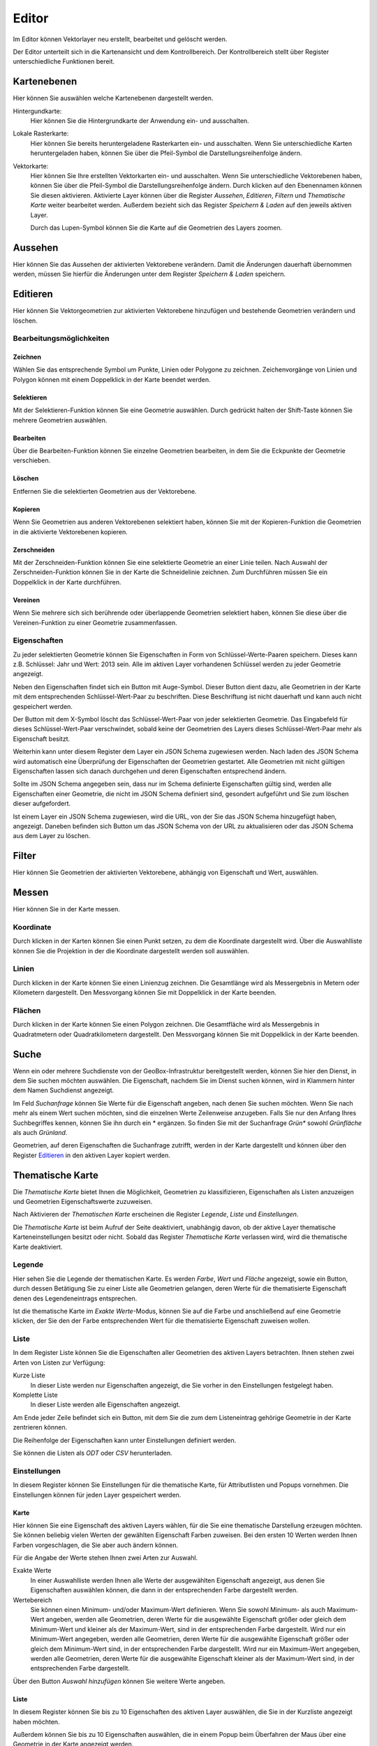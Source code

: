 Editor
======

Im Editor können Vektorlayer neu erstellt, bearbeitet und gelöscht werden.

Der Editor unterteilt sich in die Kartenansicht und dem Kontrollbereich. Der Kontrollbereich stellt über Register unterschiedliche Funktionen bereit.

Kartenebenen
------------

Hier können Sie auswählen welche Kartenebenen dargestellt werden.

Hintergundkarte:
    Hier können Sie die Hintergrundkarte der Anwendung ein- und ausschalten.

Lokale Rasterkarte:
    Hier können Sie bereits heruntergeladene Rasterkarten ein- und ausschalten. Wenn Sie unterschiedliche Karten heruntergeladen haben, können Sie über die Pfeil-Symbol die Darstellungsreihenfolge ändern.


Vektorkarte:
    Hier können Sie Ihre erstellten Vektorkarten ein- und ausschalten. Wenn Sie unterschiedliche Vektorebenen haben, können Sie über die Pfeil-Symbol die Darstellungsreihenfolge ändern.
    Durch klicken auf den Ebenennamen können Sie diesen aktivieren. Aktivierte Layer können über die Register `Aussehen`, `Editieren`, `Filtern` und `Thematische Karte` weiter bearbeitet werden. Außerdem bezieht sich das Register `Speichern & Laden` auf den jeweils aktiven Layer.

    Durch das Lupen-Symbol können Sie die Karte auf die Geometrien des Layers zoomen.

Aussehen
--------

Hier können Sie das Aussehen der aktivierten Vektorebene verändern. Damit die Änderungen dauerhaft übernommen werden, müssen Sie hierfür die Änderungen unter dem Register `Speichern & Laden` speichern.


Editieren
---------

Hier können Sie Vektorgeometrien zur aktivierten Vektorebene hinzufügen und bestehende Geometrien verändern und löschen.


Bearbeitungsmöglichkeiten
'''''''''''''''''''''''''

Zeichnen
""""""""

Wählen Sie das entsprechende Symbol um Punkte, Linien oder Polygone zu zeichnen. Zeichenvorgänge von Linien und Polygon können mit einem Doppelklick in der Karte beendet werden.

Selektieren
"""""""""""

Mit der Selektieren-Funktion können Sie eine Geometrie auswählen. Durch gedrückt halten der Shift-Taste können Sie mehrere Geometrien auswählen.

Bearbeiten
""""""""""

Über die Bearbeiten-Funktion können Sie einzelne Geometrien bearbeiten, in dem Sie die Eckpunkte der Geometrie verschieben.

Löschen
"""""""

Entfernen Sie die selektierten Geometrien aus der Vektorebene.

Kopieren
""""""""

Wenn Sie Geometrien aus anderen Vektorebenen selektiert haben, können Sie mit der Kopieren-Funktion die Geometrien in die aktivierte Vektorebenen kopieren.


Zerschneiden
""""""""""""

Mit der Zerschneiden-Funktion können Sie eine selektierte Geometrie an einer Linie teilen. Nach Auswahl der Zerschneiden-Funktion können Sie in der Karte die Schneidelinie zeichnen. Zum Durchführen müssen Sie ein Doppelklick in der Karte durchführen.

Vereinen
""""""""

Wenn Sie mehrere sich sich berührende oder überlappende Geometrien selektiert haben, können Sie diese über die Vereinen-Funktion zu einer Geometrie zusammenfassen.


Eigenschaften
'''''''''''''

Zu jeder selektierten Geometrie können Sie Eigenschaften in Form von Schlüssel-Werte-Paaren speichern. Dieses kann z.B. Schlüssel: Jahr und Wert: 2013 sein. Alle im aktiven Layer vorhandenen Schlüssel werden zu jeder Geometrie angezeigt.

Neben den Eigenschaften findet sich ein Button mit Auge-Symbol. Dieser Button dient dazu, alle Geometrien in der Karte mit dem entsprechenden Schlüssel-Wert-Paar zu beschriften. Diese Beschriftung ist nicht dauerhaft und kann auch nicht gespeichert werden.

Der Button mit dem X-Symbol löscht das Schlüssel-Wert-Paar von jeder selektierten Geometrie. Das Eingabefeld für dieses Schlüssel-Wert-Paar verschwindet, sobald keine der Geometrien des Layers dieses Schlüssel-Wert-Paar mehr als Eigenschaft besitzt.

Weiterhin kann unter diesem Register dem Layer ein JSON Schema zugewiesen werden. Nach laden des JSON Schema wird automatisch eine Überprüfung der Eigenschaften der Geometrien gestartet. Alle Geometrien mit nicht gültigen Eigenschaften lassen sich danach durchgehen und deren Eigenschaften entsprechend ändern.

Sollte im JSON Schema angegeben sein, dass nur im Schema definierte Eigenschaften gültig sind, werden alle Eigenschaften einer Geometrie, die nicht im JSON Schema definiert sind, gesondert aufgeführt und Sie zum löschen dieser aufgefordert.

Ist einem Layer ein JSON Schema zugewiesen, wird die URL, von der Sie das JSON Schema hinzugefügt haben, angezeigt. Daneben befinden sich Button um das JSON Schema von der URL zu aktualisieren oder das JSON Schema aus dem Layer zu löschen.


Filter
------

Hier können Sie Geometrien der aktivierten Vektorebene, abhängig von Eigenschaft und Wert, auswählen.


Messen
------

Hier können Sie in der Karte messen.


Koordinate
''''''''''

Durch klicken in der Karten können Sie einen Punkt setzen, zu dem die Koordinate dargestellt wird. Über die Auswahlliste können Sie die Projektion in der die Koordinate dargestellt werden soll auswählen.


Linien
''''''

Durch klicken in der Karte können Sie einen Linienzug zeichnen. Die Gesamtlänge wird als Messergebnis in Metern oder Kilometern dargestellt.
Den Messvorgang können Sie mit Doppelklick in der Karte beenden.


Flächen
'''''''

Durch klicken in der Karte können Sie einen Polygon zeichnen. Die Gesamtfläche wird als Messergebnis in Quadratmetern oder Quadratkilometern dargestellt.
Den Messvorgang können Sie mit Doppelklick in der Karte beenden.

Suche
-----

Wenn ein oder mehrere Suchdienste von der GeoBox-Infrastruktur bereitgestellt werden, können Sie hier den Dienst, in dem Sie suchen möchten auswählen. Die Eigenschaft, nachdem Sie im Dienst suchen können, wird in Klammern hinter dem Namen Suchdienst angezeigt.

Im Feld `Suchanfrage` können Sie Werte für die Eigenschaft angeben, nach denen Sie suchen möchten. Wenn Sie nach mehr als einem Wert suchen möchten, sind die einzelnen Werte Zeilenweise anzugeben. Falls Sie nur den Anfang Ihres Suchbegriffes kennen, können Sie ihn durch ein * ergänzen. So finden Sie mit der Suchanfrage `Grün*` sowohl `Grünfläche` als auch `Grünland`.

Geometrien, auf deren Eigenschaften die Suchanfrage zutrifft, werden in der Karte dargestellt und können über den Register `Editieren`_ in den aktiven Layer kopiert werden.

Thematische Karte
-----------------

Die `Thematische Karte` bietet Ihnen die Möglichkeit, Geometrien zu klassifizieren, Eigenschaften als Listen anzuzeigen und Geometrien Eigenschaftswerte zuzuweisen.

Nach Aktivieren der `Thematischen Karte` erscheinen die Register `Legende`, `Liste` und `Einstellungen`.

Die `Thematische Karte` ist beim Aufruf der Seite deaktiviert, unabhängig davon, ob der aktive Layer thematische Karteneinstellungen besitzt oder nicht. Sobald das Register `Thematische Karte` verlassen wird, wird die thematische Karte deaktiviert.

Legende
'''''''

Hier sehen Sie die Legende der thematischen Karte. Es werden `Farbe`, `Wert` und `Fläche` angezeigt, sowie ein Button, durch dessen Betätigung Sie zu einer Liste alle Geometrien gelangen, deren Werte für die thematisierte Eigenschaft denen des Legendeneintrags entsprechen.

Ist die thematische Karte im `Exakte Werte`-Modus, können Sie auf die Farbe und anschließend auf eine Geometrie klicken, der Sie den der Farbe entsprechenden Wert für die thematisierte Eigenschaft zuweisen wollen.

Liste
'''''

In dem Register Liste können Sie die Eigenschaften aller Geometrien des aktiven Layers betrachten. Ihnen stehen zwei Arten von Listen zur Verfügung:

Kurze Liste
  In dieser Liste werden nur Eigenschaften angezeigt, die Sie vorher in den Einstellungen festgelegt haben.

Komplette Liste
  In dieser Liste werden alle Eigenschaften angezeigt.

Am Ende jeder Zeile befindet sich ein Button, mit dem Sie die zum dem Listeneintrag gehörige Geometrie in der Karte zentrieren können.

Die Reihenfolge der Eigenschaften kann unter Einstellungen definiert werden.

Sie können die Listen als `ODT` oder `CSV` herunterladen.

Einstellungen
'''''''''''''

In diesem Register können Sie Einstellungen für die thematische Karte, für Attributlisten und Popups vornehmen.
Die Einstellungen können für jeden Layer gespeichert werden.

Karte
"""""

Hier können Sie eine Eigenschaft des aktiven Layers wählen, für die Sie eine thematische Darstellung erzeugen möchten. Sie können beliebig vielen Werten der gewählten Eigenschaft Farben zuweisen. Bei den ersten 10 Werten werden Ihnen Farben vorgeschlagen, die Sie aber auch ändern können.

Für die Angabe der Werte stehen Ihnen zwei Arten zur Auswahl.

Exakte Werte
  In einer Auswahlliste werden Ihnen alle Werte der ausgewählten Eigenschaft angezeigt, aus denen Sie Eigenschaften auswählen können, die dann in der entsprechenden Farbe dargestellt werden.

Wertebereich
  Sie können einen Minimum- und/oder Maximum-Wert definieren. Wenn Sie sowohl Minimum- als auch Maximum-Wert angeben, werden alle Geometrien, deren Werte für die ausgewählte Eigenschaft größer oder gleich dem Minimum-Wert und kleiner als der Maximum-Wert, sind in der entsprechenden Farbe dargestellt.
  Wird nur ein Minimum-Wert angegeben, werden alle Geometrien, deren Werte für die ausgewählte Eigenschaft größer oder gleich dem Minimum-Wert sind, in der entsprechenden Farbe dargestellt.
  Wird nur ein Maximum-Wert angegeben, werden alle Geometrien, deren Werte für die ausgewählte Eigenschaft kleiner als der Maximum-Wert sind, in der entsprechenden Farbe dargestellt.

Über den Button `Auswahl hinzufügen` können Sie weitere Werte angeben.

Liste
"""""

In diesem Register können Sie bis zu 10 Eigenschaften des aktiven Layer auswählen, die Sie in der Kurzliste angezeigt haben möchten.

Außerdem können Sie bis zu 10 Eigenschaften auswählen, die in einem Popup beim Überfahren der Maus über eine Geometrie in der Karte angezeigt werden.

Sie können die Reihenfolge der Eigenschaften verändern, indem Sie über einen Eintrag in der Liste die linke Maustaste gedrückt halten und den Eintrag an die von Ihnen gewünschte Stelle verschieben.
In der Kurzliste, der kompletten Liste und in den Popups werden die Eigenschaften in der Reihenfolge dargestellt, wie sie in der Liste definiert wurde.

Speichern & Laden
-----------------

Dieses Register wird grün hinterlegt, sobald Sie speicherbare Änderungen vorgenommen haben.

Speichern / Speichern unter
'''''''''''''''''''''''''''

Unter der Überschrift `Speichern` befinden sich die Button `Speichern`, mit dem Sie Ihre vorgenommenen Änderungen am aktiven Layer speichern, und `Abbruch`, mit dem Sie Ihre vorgenommenen Änderungen am aktiven Layer verwerfen.

Unter der Überschrift `Speichern unter` können Sie den aktuellen Stand des aktuellen Layers in einem neuen Layer speichern.

Export
''''''

Über den Button `Export` gelangen Sie zu einem Dialog, in dem Sie den aktuellen Stand des aktuellen Layers als Shapedatei oder GeoJSON exportieren können.

Hierzu geben Sie den `Dateinamen` an, der automatisch beim Exportvorgang mit der richtigen Endung ergänzt wird. Weiterhin können Sie das `Koordinatensystem` für den Export angeben.

Unter `Speicherort` stehen Ihnen zwei Möglichkeiten zur Verfügung:

Dateisystem
  Der Export wird als Datei in das Export-Verzeichnis des GeoBox-Client abgelegt. Über den Menüpunkt `Downloads` im Hauptmenü können Sie die exportierten Daten herunterladen.

Upload-Box
  Der Export wird direkt in Ihrer Upload-Box abgelegt.

Als weiter Exporttyp steht Ihnen OData zur Verfügung. Wenn Sie diesen Typ auswählen, wird Ihnen eine URL angezeigt, die Sie kopieren und in einem Programm, dass OData lesen kann (z.B. Microsoft Excel 2013), als Quelle angeben können.

Speicherpunkte
''''''''''''''

Unter der Überschrift `Speicherpunkte` können Sie für den aktuellen Stand des aktuellen Layers einen Speicherpunkt erstellen und erstellte Speicherpunkte wiederherstellen.